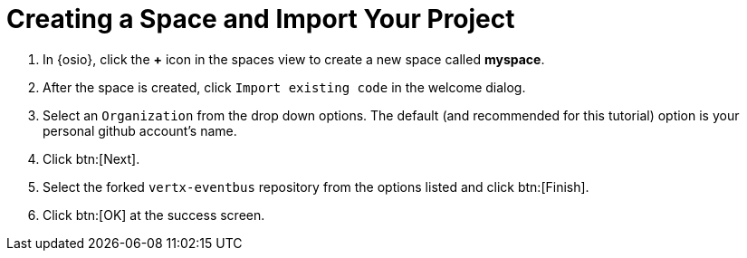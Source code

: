 [#imp_project]
= Creating a Space and Import Your Project

. In {osio}, click the *+* icon in the spaces view to create a new space called *myspace*.
. After the space is created, click `Import existing code` in the welcome dialog.
. Select an `Organization` from the drop down options. The default (and recommended for this tutorial) option is your personal github account's name.
. Click btn:[Next].
. Select the forked `vertx-eventbus` repository from the options listed and click btn:[Finish].
. Click btn:[OK] at the success screen.
